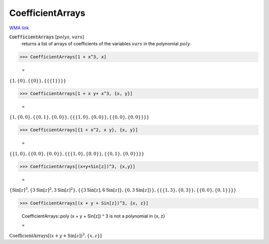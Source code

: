 CoefficientArrays
=================

`WMA link <https://reference.wolfram.com/language/ref/CoefficientArrays.html>`_


:code:`CoefficientArrays` [:math:`polys`, :math:`vars`]
    returns a list of arrays of coefficients of the variables :math:`vars`           in the polynomial  :math:`poly`.





>>> CoefficientArrays[1 + x^3, x]

    =
:math:`\left\{1,\left\{0\right\},\left\{\left\{0\right\}\right\},\left\{\left\{\left\{1\right\}\right\}\right\}\right\}`


>>> CoefficientArrays[1 + x y+ x^3, {x, y}]

    =
:math:`\left\{1,\left\{0,0\right\},\left\{\left\{0,1\right\},\left\{0,0\right\}\right\},\left\{\left\{\left\{1,0\right\},\left\{0,0\right\}\right\},\left\{\left\{0,0\right\},\left\{0,0\right\}\right\}\right\}\right\}`


>>> CoefficientArrays[{1 + x^2, x y}, {x, y}]

    =
:math:`\left\{\left\{1,0\right\},\left\{\left\{0,0\right\},\left\{0,0\right\}\right\},\left\{\left\{\left\{1,0\right\},\left\{0,0\right\}\right\},\left\{\left\{0,1\right\},\left\{0,0\right\}\right\}\right\}\right\}`


>>> CoefficientArrays[(x+y+Sin[z])^3, {x,y}]

    =
:math:`\left\{\text{Sin}\left[z\right]^3,\left\{3 \text{Sin}\left[z\right]^2,3 \text{Sin}\left[z\right]^2\right\},\left\{\left\{3 \text{Sin}\left[z\right],6 \text{Sin}\left[z\right]\right\},\left\{0,3 \text{Sin}\left[z\right]\right\}\right\},\left\{\left\{\left\{1,3\right\},\left\{0,3\right\}\right\},\left\{\left\{0,0\right\},\left\{0,1\right\}\right\}\right\}\right\}`


>>> CoefficientArrays[(x + y + Sin[z])^3, {x, z}]

    CoefficientArrays::poly (x + y + Sin[z]) ^ 3 is not a polynomial in {x, z}

    =
:math:`\text{CoefficientArrays}\left[\left(x+y+\text{Sin}\left[z\right]\right)^3,\left\{x,z\right\}\right]`



